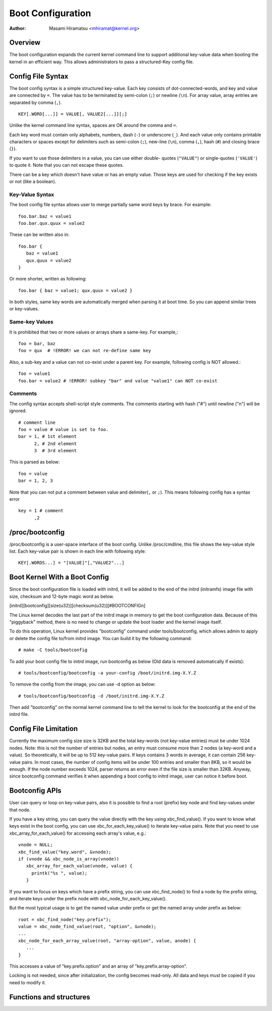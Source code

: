.. SPDX-License-Identifier: GPL-2.0

==================
Boot Configuration
==================

:Author: Masami Hiramatsu <mhiramat@kernel.org>

Overview
========

The boot configuration expands the current kernel command line to support
additional key-value data when booting the kernel in an efficient way.
This allows administrators to pass a structured-Key config file.

Config File Syntax
==================

The boot config syntax is a simple structured key-value. Each key consists
of dot-connected-words, and key and value are connected by ``=``. The value
has to be terminated by semi-colon (``;``) or newline (``\n``).
For array value, array entries are separated by comma (``,``). ::

  KEY[.WORD[...]] = VALUE[, VALUE2[...]][;]

Unlike the kernel command line syntax, spaces are OK around the comma and ``=``.

Each key word must contain only alphabets, numbers, dash (``-``) or underscore
(``_``). And each value only contains printable characters or spaces except
for delimiters such as semi-colon (``;``), new-line (``\n``), comma (``,``),
hash (``#``) and closing brace (``}``).

If you want to use those delimiters in a value, you can use either double-
quotes (``"VALUE"``) or single-quotes (``'VALUE'``) to quote it. Note that
you can not escape these quotes.

There can be a key which doesn't have value or has an empty value. Those keys
are used for checking if the key exists or not (like a boolean).

Key-Value Syntax
----------------

The boot config file syntax allows user to merge partially same word keys
by brace. For example::

 foo.bar.baz = value1
 foo.bar.qux.quux = value2

These can be written also in::

 foo.bar {
    baz = value1
    qux.quux = value2
 }

Or more shorter, written as following::

 foo.bar { baz = value1; qux.quux = value2 }

In both styles, same key words are automatically merged when parsing it
at boot time. So you can append similar trees or key-values.

Same-key Values
---------------

It is prohibited that two or more values or arrays share a same-key.
For example,::

 foo = bar, baz
 foo = qux  # !ERROR! we can not re-define same key

Also, a sub-key and a value can not co-exist under a parent key.
For example, following config is NOT allowed.::

 foo = value1
 foo.bar = value2 # !ERROR! subkey "bar" and value "value1" can NOT co-exist


Comments
--------

The config syntax accepts shell-script style comments. The comments starting
with hash ("#") until newline ("\n") will be ignored.

::

 # comment line
 foo = value # value is set to foo.
 bar = 1, # 1st element
       2, # 2nd element
       3  # 3rd element

This is parsed as below::

 foo = value
 bar = 1, 2, 3

Note that you can not put a comment between value and delimiter(``,`` or
``;``). This means following config has a syntax error ::

 key = 1 # comment
       ,2


/proc/bootconfig
================

/proc/bootconfig is a user-space interface of the boot config.
Unlike /proc/cmdline, this file shows the key-value style list.
Each key-value pair is shown in each line with following style::

 KEY[.WORDS...] = "[VALUE]"[,"VALUE2"...]


Boot Kernel With a Boot Config
==============================

Since the boot configuration file is loaded with initrd, it will be added
to the end of the initrd (initramfs) image file with size, checksum and
12-byte magic word as below.

[initrd][bootconfig][size(u32)][checksum(u32)][#BOOTCONFIG\n]

The Linux kernel decodes the last part of the initrd image in memory to
get the boot configuration data.
Because of this "piggyback" method, there is no need to change or
update the boot loader and the kernel image itself.

To do this operation, Linux kernel provides "bootconfig" command under
tools/bootconfig, which allows admin to apply or delete the config file
to/from initrd image. You can build it by the following command::

 # make -C tools/bootconfig

To add your boot config file to initrd image, run bootconfig as below
(Old data is removed automatically if exists)::

 # tools/bootconfig/bootconfig -a your-config /boot/initrd.img-X.Y.Z

To remove the config from the image, you can use -d option as below::

 # tools/bootconfig/bootconfig -d /boot/initrd.img-X.Y.Z

Then add "bootconfig" on the normal kernel command line to tell the
kernel to look for the bootconfig at the end of the initrd file.

Config File Limitation
======================

Currently the maximum config size size is 32KB and the total key-words (not
key-value entries) must be under 1024 nodes.
Note: this is not the number of entries but nodes, an entry must consume
more than 2 nodes (a key-word and a value). So theoretically, it will be
up to 512 key-value pairs. If keys contains 3 words in average, it can
contain 256 key-value pairs. In most cases, the number of config items
will be under 100 entries and smaller than 8KB, so it would be enough.
If the node number exceeds 1024, parser returns an error even if the file
size is smaller than 32KB.
Anyway, since bootconfig command verifies it when appending a boot config
to initrd image, user can notice it before boot.


Bootconfig APIs
===============

User can query or loop on key-value pairs, also it is possible to find
a root (prefix) key node and find key-values under that node.

If you have a key string, you can query the value directly with the key
using xbc_find_value(). If you want to know what keys exist in the boot
config, you can use xbc_for_each_key_value() to iterate key-value pairs.
Note that you need to use xbc_array_for_each_value() for accessing
each array's value, e.g.::

 vnode = NULL;
 xbc_find_value("key.word", &vnode);
 if (vnode && xbc_node_is_array(vnode))
    xbc_array_for_each_value(vnode, value) {
      printk("%s ", value);
    }

If you want to focus on keys which have a prefix string, you can use
xbc_find_node() to find a node by the prefix string, and iterate
keys under the prefix node with xbc_node_for_each_key_value().

But the most typical usage is to get the named value under prefix
or get the named array under prefix as below::

 root = xbc_find_node("key.prefix");
 value = xbc_node_find_value(root, "option", &vnode);
 ...
 xbc_node_for_each_array_value(root, "array-option", value, anode) {
    ...
 }

This accesses a value of "key.prefix.option" and an array of
"key.prefix.array-option".

Locking is not needed, since after initialization, the config becomes
read-only. All data and keys must be copied if you need to modify it.


Functions and structures
========================

.. kernel-doc:: include/linux/bootconfig.h
.. kernel-doc:: lib/bootconfig.c


